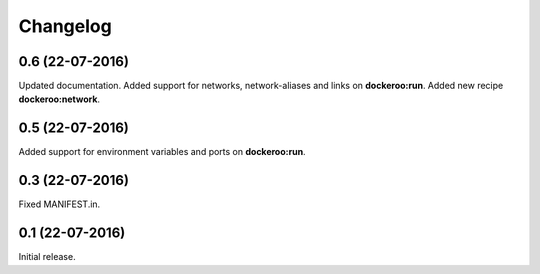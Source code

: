 Changelog
=========

0.6 (22-07-2016)
----------------

Updated documentation.
Added support for networks, network-aliases and links
on **dockeroo:run**.
Added new recipe **dockeroo:network**.


0.5 (22-07-2016)
----------------

Added support for environment variables and ports
on **dockeroo:run**.


0.3 (22-07-2016)
----------------

Fixed MANIFEST.in.


0.1 (22-07-2016)
----------------

Initial release.
